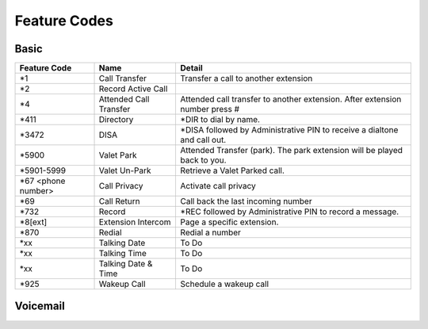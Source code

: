 ##################
Feature Codes
##################

**Basic**
^^^^^^^^^

+-----------------------+-------------------------+-------------------------------------------------------------------------------+
| Feature Code          | Name                    | Detail                                                                        |
+=======================+=========================+===============================================================================+
| *1                    | Call Transfer           |Transfer a call to another extension                                           |
+-----------------------+-------------------------+-------------------------------------------------------------------------------+
| *2                    | Record Active Call      |                                                                               |
+-----------------------+-------------------------+-------------------------------------------------------------------------------+
| *4                    | Attended Call Transfer  | Attended call transfer to another extension. After extension number press #   |
+-----------------------+-------------------------+-------------------------------------------------------------------------------+
| *411                  | Directory               | *DIR to dial by name.                                                         |
+-----------------------+-------------------------+-------------------------------------------------------------------------------+
| *3472                 | DISA                    | *DISA followed by Administrative PIN to receive a dialtone and call out.      |
+-----------------------+-------------------------+-------------------------------------------------------------------------------+
| *5900                 | Valet Park              | Attended Transfer (park). The park extension will be played back to you.      |
+-----------------------+-------------------------+-------------------------------------------------------------------------------+
| *5901-5999            | Valet Un-Park           | Retrieve a Valet Parked call.                                                 |
+-----------------------+-------------------------+-------------------------------------------------------------------------------+
| *67 <phone number>    | Call Privacy            | Activate call privacy                                                         |
+-----------------------+-------------------------+-------------------------------------------------------------------------------+
| *69                   | Call Return             | Call back the last incoming number                                            |
+-----------------------+-------------------------+-------------------------------------------------------------------------------+
| *732                  | Record                  |*REC followed by Administrative PIN to record a message.                       |
+-----------------------+-------------------------+-------------------------------------------------------------------------------+
| *8[ext]               | Extension Intercom      | Page a specific extension.                                                    |
+-----------------------+-------------------------+-------------------------------------------------------------------------------+
| *870                  | Redial                  | Redial a number                                                               |
+-----------------------+-------------------------+-------------------------------------------------------------------------------+
| *xx                   | Talking Date            | To Do                                                                         |
+-----------------------+-------------------------+-------------------------------------------------------------------------------+
| *xx                   | Talking Time            | To Do                                                                         |
+-----------------------+-------------------------+-------------------------------------------------------------------------------+
| *xx                   | Talking Date & Time     | To Do                                                                         |
+-----------------------+-------------------------+-------------------------------------------------------------------------------+
| *925                  | Wakeup Call             | Schedule a wakeup call                                                        |
+-----------------------+-------------------------+-------------------------------------------------------------------------------+


**Voicemail**
^^^^^^^^^^^^^

